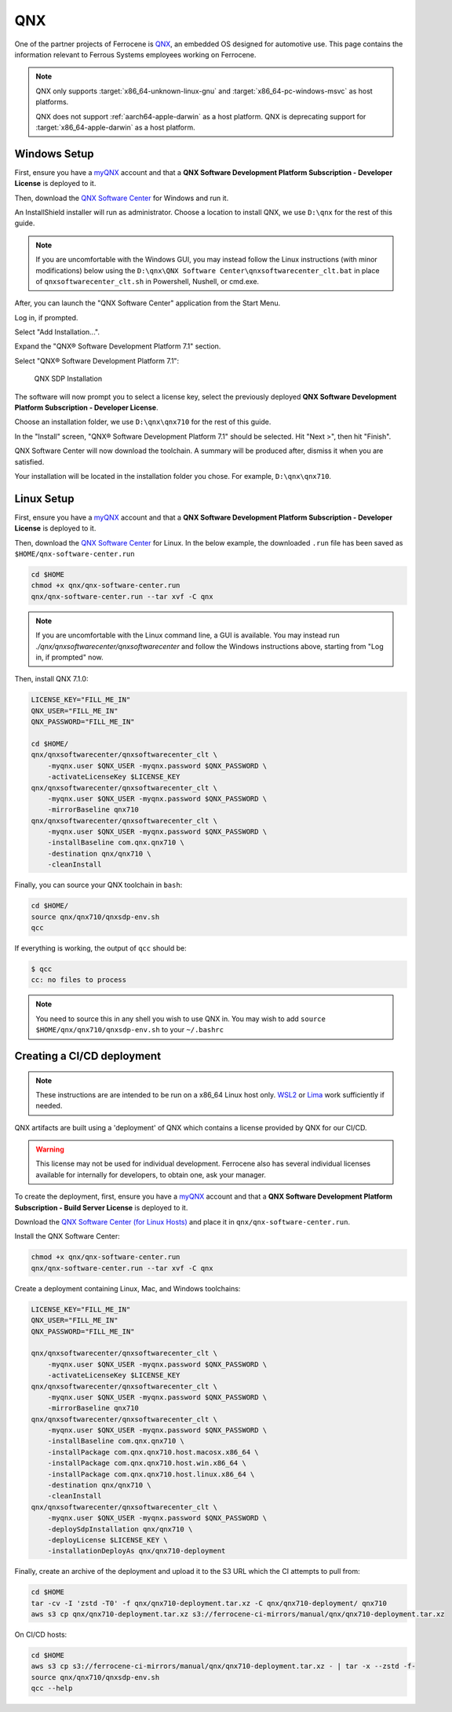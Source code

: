 .. SPDX-License-Identifier: MIT OR Apache-2.0
   SPDX-FileCopyrightText: The Ferrocene Developers

QNX
===

One of the partner projects of Ferrocene is `QNX
<https://blackberry.qnx.com/>`_, an embedded OS designed for automotive use.
This page contains the information relevant to Ferrous Systems employees
working on Ferrocene.

.. note::
    
    QNX only supports :target:`x86_64-unknown-linux-gnu` and
    :target:`x86_64-pc-windows-msvc` as host platforms.
    
    QNX does not support :ref:`aarch64-apple-darwin` as a host platform. QNX is
    deprecating support for :target:`x86_64-apple-darwin` as a host platform.


Windows Setup
-------------

First, ensure you have a `myQNX
<https://www.qnx.com/account/index.html>`_ account and that a
**QNX Software Development Platform Subscription - Developer License**
is deployed to it.

Then, download the `QNX Software Center
<https://www.qnx.com/download/group.html?programid=29178>`_ for Windows and
run it.

An InstallShield installer will run as administrator. Choose a location
to install QNX, we use ``D:\qnx`` for the rest of this guide.

.. note::
    
    If you are uncomfortable with the Windows GUI, you may instead
    follow the Linux instructions (with minor modifications) below using the
    ``D:\qnx\QNX Software Center\qnxsoftwarecenter_clt.bat`` in place of
    ``qnxsoftwarecenter_clt.sh`` in Powershell, Nushell, or cmd.exe.

After, you can launch the "QNX Software Center" application from the Start
Menu.

Log in, if prompted.

Select "Add Installation...".

Expand the "QNX® Software Development Platform 7.1" section.

Select "QNX® Software Development Platform 7.1":

.. figure:: ../figures/qnx.png

    QNX SDP Installation

The software will now prompt you to select a license key, select the previously
deployed **QNX Software Development Platform Subscription - Developer
License**.

Choose an installation folder, we use ``D:\qnx\qnx710`` for the rest of this
guide.

In the "Install" screen, "QNX® Software Development Platform 7.1" should be
selected. Hit "Next >", then hit "Finish".

QNX Software Center will now download the toolchain. A summary will be
produced after, dismiss it when you are satisfied.

Your installation will be located in the installation folder you chose.
For example, ``D:\qnx\qnx710``.


Linux Setup
-----------


First, ensure you have a `myQNX
<https://www.qnx.com/account/index.html>`_ account and that a
**QNX Software Development Platform Subscription - Developer License**
is deployed to it.

Then, download the `QNX Software Center
<https://www.qnx.com/download/group.html?programid=29178>`_ for Linux. In the
below example, the downloaded ``.run`` file has been saved as
``$HOME/qnx-software-center.run``

.. code-block::

    cd $HOME
    chmod +x qnx/qnx-software-center.run
    qnx/qnx-software-center.run --tar xvf -C qnx


.. note::
    
    If you are uncomfortable with the Linux command line, a GUI is available.
    You may instead run `./qnx/qnxsoftwarecenter/qnxsoftwarecenter` and
    follow the Windows instructions above, starting from "Log in, if
    prompted" now.

Then, install QNX 7.1.0:

.. code-block::
    
    LICENSE_KEY="FILL_ME_IN"
    QNX_USER="FILL_ME_IN"
    QNX_PASSWORD="FILL_ME_IN"

    cd $HOME/
    qnx/qnxsoftwarecenter/qnxsoftwarecenter_clt \
        -myqnx.user $QNX_USER -myqnx.password $QNX_PASSWORD \
        -activateLicenseKey $LICENSE_KEY
    qnx/qnxsoftwarecenter/qnxsoftwarecenter_clt \
        -myqnx.user $QNX_USER -myqnx.password $QNX_PASSWORD \
        -mirrorBaseline qnx710
    qnx/qnxsoftwarecenter/qnxsoftwarecenter_clt \
        -myqnx.user $QNX_USER -myqnx.password $QNX_PASSWORD \
        -installBaseline com.qnx.qnx710 \
        -destination qnx/qnx710 \
        -cleanInstall

Finally, you can source your QNX toolchain in ``bash``:

.. code-block::

    cd $HOME/
    source qnx/qnx710/qnxsdp-env.sh
    qcc

If everything is working, the output of ``qcc`` should be:

.. code-block::

    $ qcc
    cc: no files to process

.. note::
    
    You need to source this in any shell you wish to use QNX in. You may wish
    to add ``source $HOME/qnx/qnx710/qnxsdp-env.sh`` to your ``~/.bashrc``

Creating a CI/CD deployment
---------------------------

.. note::
    These instructions are are intended to be run on a x86_64 Linux host only.
    `WSL2 <https://learn.microsoft.com/en-us/windows/wsl/install>`_ or `Lima
    <https://github.com/lima-vm/lima>`_ work sufficiently if needed.

QNX artifacts are built using a 'deployment' of QNX which contains a license
provided by QNX for our CI/CD.

.. warning::
    This license may not be used for individual development. Ferrocene also
    has several individual licenses available for internally for developers, to
    obtain one, ask your manager.

To create the deployment, first, ensure you have a `myQNX
<https://www.qnx.com/account/index.html>`_ account and that a
**QNX Software Development Platform Subscription - Build Server License**
is deployed to it.

Download the `QNX Software Center (for Linux Hosts)
<https://www.qnx.com/download/group.html?programid=29178>`_ and place it in
``qnx/qnx-software-center.run``.

Install the QNX Software Center:

.. code-block::

    chmod +x qnx/qnx-software-center.run
    qnx/qnx-software-center.run --tar xvf -C qnx


Create a deployment containing Linux, Mac, and Windows toolchains:

.. code-block::
    
    LICENSE_KEY="FILL_ME_IN"
    QNX_USER="FILL_ME_IN"
    QNX_PASSWORD="FILL_ME_IN"

    qnx/qnxsoftwarecenter/qnxsoftwarecenter_clt \
        -myqnx.user $QNX_USER -myqnx.password $QNX_PASSWORD \
        -activateLicenseKey $LICENSE_KEY
    qnx/qnxsoftwarecenter/qnxsoftwarecenter_clt \
        -myqnx.user $QNX_USER -myqnx.password $QNX_PASSWORD \
        -mirrorBaseline qnx710
    qnx/qnxsoftwarecenter/qnxsoftwarecenter_clt \
        -myqnx.user $QNX_USER -myqnx.password $QNX_PASSWORD \
        -installBaseline com.qnx.qnx710 \
        -installPackage com.qnx.qnx710.host.macosx.x86_64 \
        -installPackage com.qnx.qnx710.host.win.x86_64 \
        -installPackage com.qnx.qnx710.host.linux.x86_64 \
        -destination qnx/qnx710 \
        -cleanInstall
    qnx/qnxsoftwarecenter/qnxsoftwarecenter_clt \
        -myqnx.user $QNX_USER -myqnx.password $QNX_PASSWORD \
        -deploySdpInstallation qnx/qnx710 \
        -deployLicense $LICENSE_KEY \
        -installationDeployAs qnx/qnx710-deployment

Finally, create an archive of the deployment and upload it to the S3 URL which the CI attempts to pull from:

.. code-block::

    cd $HOME
    tar -cv -I 'zstd -T0' -f qnx/qnx710-deployment.tar.xz -C qnx/qnx710-deployment/ qnx710
    aws s3 cp qnx/qnx710-deployment.tar.xz s3://ferrocene-ci-mirrors/manual/qnx/qnx710-deployment.tar.xz

On CI/CD hosts:

.. code-block::

    cd $HOME
    aws s3 cp s3://ferrocene-ci-mirrors/manual/qnx/qnx710-deployment.tar.xz - | tar -x --zstd -f-
    source qnx/qnx710/qnxsdp-env.sh
    qcc --help